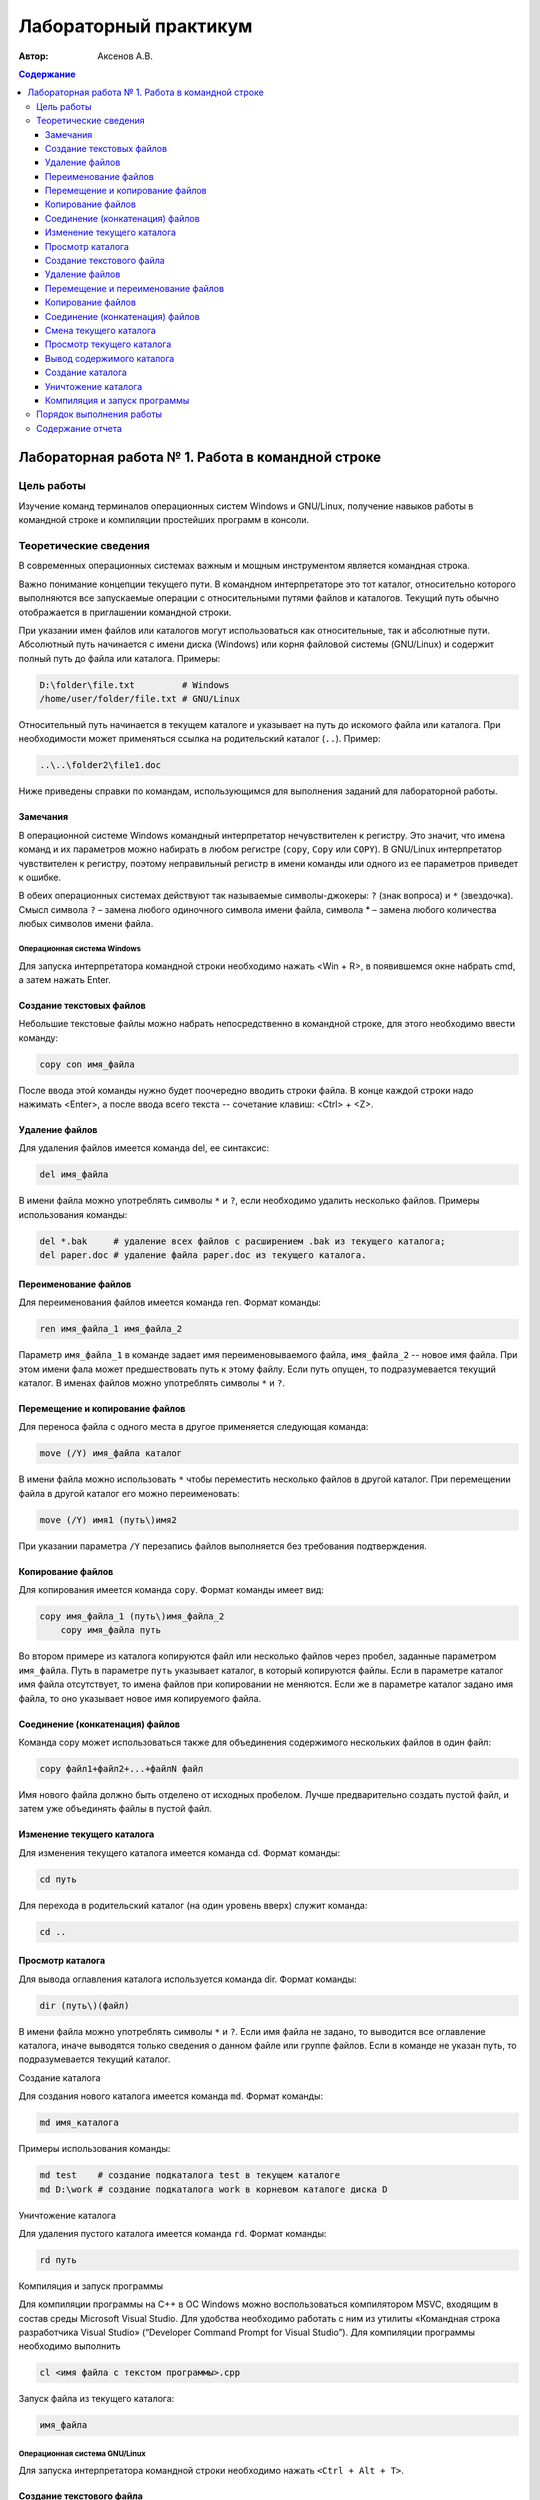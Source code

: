 **********************
Лабораторный практикум
**********************

:Автор: Аксенов А.В.

.. contents:: Содержание
   :depth: 3

Лабораторная работа № 1. Работа в командной строке
==================================================

Цель работы
-----------
Изучение команд терминалов операционных систем Windows и GNU/Linux, получение навыков работы в командной строке и компиляции простейших программ в консоли.

Теоретические сведения
----------------------

В современных операционных системах важным и мощным инструментом является командная строка.

Важно понимание концепции текущего пути. В командном интерпретаторе это тот каталог, относительно которого выполняются все запускаемые операции с относительными путями файлов и каталогов. Текущий путь обычно отображается в приглашении командной строки.

При указании имен файлов или каталогов могут использоваться как относительные, так и абсолютные пути. Абсолютный путь начинается с имени диска (Windows) или корня файловой системы (GNU/Linux) и содержит полный путь до файла или каталога. Примеры:

.. code-block:: bat

    D:\folder\file.txt         # Windows
    /home/user/folder/file.txt # GNU/Linux

Относительный путь начинается в текущем каталоге и указывает на путь до искомого файла или каталога. При необходимости может применяться ссылка на родительский каталог (``..``). Пример:

.. code-block:: bat

    ..\..\folder2\file1.doc

Ниже приведены справки по командам, использующимся для выполнения заданий для лабораторной работы.

Замечания
"""""""""

В операционной системе Windows командный интерпретатор нечувствителен к регистру. Это значит, что имена команд и их параметров можно набирать в любом регистре (``copy``, ``Copy`` или ``COPY``). В GNU/Linux интерпретатор чувствителен к регистру, поэтому неправильный регистр в имени команды или одного из ее параметров приведет к ошибке.

В обеих операционных системах действуют так называемые символы-джокеры: ``?`` (знак вопроса) и ``*`` (звездочка). Смысл символа ``?`` – замена любого одиночного символа имени файла, символа * – замена любого количества любых символов имени файла.

Операционная система Windows
^^^^^^^^^^^^^^^^^^^^^^^^^^^^

Для запуска интерпретатора командной строки необходимо нажать <Win + R>, в появившемся окне набрать cmd, а затем нажать Enter.

Создание текстовых файлов
"""""""""""""""""""""""""

Небольшие текстовые файлы можно набрать непосредственно в командной строке, для этого необходимо ввести команду:

.. code-block:: bat

    copy con имя_файла

После ввода этой команды нужно будет поочередно вводить строки файла. В конце каждой строки надо нажимать <Enter>, а после ввода всего текста -- сочетание клавиш: <Ctrl> + <Z>.

Удаление файлов
"""""""""""""""

Для удаления файлов имеется команда del, ее синтаксис:

.. code-block:: bat

    del имя_файла								

В имени файла можно употреблять символы ``*`` и ``?``, если необходимо удалить несколько файлов. Примеры использования команды:

.. code-block:: language

    del *.bak     # удаление всех файлов с расширением .bak из текущего каталога;
    del paper.doc # удаление файла paper.doc из текущего каталога.

Переименование файлов
"""""""""""""""""""""
Для переименования файлов имеется команда ren. Формат команды:

.. code-block:: bat

    rеn имя_файла_1 имя_файла_2

Параметр ``имя_файла_1`` в команде задает имя переименовываемого файла, ``имя_файла_2`` -- новое имя файла. При этом имени фала может предшествовать путь к этому файлу. Если путь опущен, то подразумевается текущий каталог. В именах файлов можно употреблять символы ``*`` и ``?``.

Перемещение и копирование файлов
""""""""""""""""""""""""""""""""
Для переноса файла с одного места в другое применяется следующая команда:

.. code-block:: bat

    move (/Y) имя_файла каталог

В имени файла можно использовать ``*`` чтобы переместить несколько файлов в другой каталог. При перемещении файла в другой каталог его можно переименовать:

.. code-block:: bat

    move (/Y) имя1 (путь\)имя2

При указании параметра ``/Y`` перезапись файлов выполняется без требования подтверждения.

Копирование файлов
""""""""""""""""""
Для копирования имеется команда ``copy``. Формат команды имеет вид:

.. code-block:: bat

    copy имя_файла_1 (путь\)имя_файла_2
	copy имя_файла путь

Во втором примере из каталога копируются файл или несколько файлов через пробел, заданные параметром ``имя_файла``. Путь в параметре ``путь`` указывает каталог, в который копируются файлы. Если в параметре каталог имя файла отсутствует, то имена файлов при копировании не меняются. Если же в параметре каталог задано имя файла, то оно указывает новое имя копируемого файла.

Соединение (конкатенация) файлов
""""""""""""""""""""""""""""""""

Команда copy может использоваться также для объединения содержимого нескольких файлов в один файл:

.. code-block:: bat

    copy файл1+файл2+...+файлN файл

Имя нового файла должно быть отделено от исходных пробелом. Лучше предварительно создать пустой файл, и затем уже объединять файлы в пустой файл.

Изменение текущего каталога
"""""""""""""""""""""""""""

Для изменения текущего каталога имеется команда cd. Формат команды:

.. code-block:: bat

    cd путь

Для перехода в родительский каталог (на один уровень вверх) служит команда:

.. code-block:: bat

    cd ..

Просмотр каталога
"""""""""""""""""

Для вывода оглавления каталога используется команда dir. Формат команды:

.. code-block:: bat

    dir (путь\)(файл)

В имени файла можно употреблять символы ``*`` и ``?``. Если имя файла не задано, то выводится все оглавление каталога, иначе выводятся только сведения о данном файле или группе файлов. Если в команде не указан путь, то подразумевается текущий каталог.

Создание каталога

Для создания нового каталога имеется команда ``md``. Формат команды:

.. code-block:: bat

    md имя_каталога

Примеры использования команды:

.. code-block:: bat

    md test    # создание подкаталога test в текущем каталоге
    md D:\work # создание подкаталога work в корневом каталоге диска D

Уничтожение каталога

Для удаления пустого каталога имеется команда ``rd``. Формат команды:

.. code-block:: bat

    rd путь

Компиляция и запуск программы

Для компиляции программы на C++ в ОС Windows можно воспользоваться компилятором MSVC, входящим в состав среды Microsoft Visual Studio. Для удобства необходимо работать с ним из утилиты «Командная строка разработчика Visual Studio» (“Developer Command Prompt for Visual Studio”).
Для компиляции программы необходимо выполнить 

.. code-block:: bat

    cl <имя файла с текстом программы>.cpp

Запуск файла из текущего каталога:

.. code-block:: bat

    имя_файла

Операционная система GNU/Linux
^^^^^^^^^^^^^^^^^^^^^^^^^^^^^^

Для запуска интерпретатора командной строки необходимо нажать ``<Ctrl + Alt + T>``.

Создание текстового файла
"""""""""""""""""""""""""

Небольшие текстовые файлы можно набрать непосредственно с клавиатуры. Для этого необходимо ввести команду (на примере
файла test.txt):

.. code-block:: bash
	
    cat > test.txt

    # Курсор переводится на следующую строку, ожидается ввод с клавиатуры

    first line <Enter>  # ввод первой строки, перевод строки
    second line <Enter> # ввод второй строки, перевод строки
    <ctrl + D>          # закрытие файла test.txt

Добавление информации в файл test.txt производится с помощью следующего выражения:

.. code-block:: bash

    cat >> test.txt

Удаление файлов
"""""""""""""""

Для удаления файлов имеется команда 

.. code-block:: bash

    rm имя_файла

В имени файла можно употреблять ``*`` и ``?``, которые заменяют собой любой символ.

Перемещение и переименование файлов
"""""""""""""""""""""""""""""""""""

Для перемещения и переименования файла предназначена утилита ``mv``. Для переименования файла используется синтаксис:

.. code-block:: bash

    mv имя_файла новое_имя_файла

Для перемещения файла в другой каталог используется синтаксис

.. code-block:: bash

    mv имя_файла каталог

Копирование файлов
""""""""""""""""""

Утилита ``cp`` используется для создания копии файла.

.. code-block:: bash

    cp имя_файла_источника имя_файла_назначения

Соединение (конкатенация) файлов
""""""""""""""""""""""""""""""""

Утилита ``cat`` также может использоваться для соединения (конкатенации) двух текстовых файлов. Например, если существуют файлы a.txt и b.txt, команда 

.. code-block:: bash

    cat a.txt b.txt 

выведет на экран соединенное содержимое этих файлов, а команда

.. code-block:: bash

    cat a.txt b.txt >> c.txt 

запишет это содержимое в файл c.txt.

Смена текущего каталога
"""""""""""""""""""""""

Команда cd предназначена для смены текущего каталога. Например, для перехода в подкаталог folder1 текущего катало-
га нужно выполнить команду

.. code-block:: bash

    cd folder1

Домашний каталог текущего пользователя в GNU/Linux обозначается символом ``~``. При выполнении команды ``cd`` без параметров будет осуществлен переход в домашний каталог.

Просмотр текущего каталога
""""""""""""""""""""""""""

Команда ``pwd`` отображает полный путь к текущему каталогу.

Вывод содержимого каталога
""""""""""""""""""""""""""

Утилита ``ls`` предназначена, для вывода списка файлов и подкаталогов в некотором каталоге. Если вызвать ее без параметров, будет выведено содержимое текущего каталога. Рассмотрим некоторые полезные опции для команды ``ls``.

-a  включить в список «скрытые» файлы («скрытые» файлы в Linux имеют в своем названии точку в начале имени файла, например, .local)
-s  отсортировать файлы по размеру
-t  отсортировать файлы по дате изменения
-l  вывести подробную информацию о каждом файле: размер, владельца, права доступа, дату изменения
-R  вывести содержимое подкаталогов

Создание каталога
"""""""""""""""""

Команда mkdir предназначена для создания нового каталога. Для создания нового каталога используется синтаксис:

.. code-block:: bash

    mkdir имя_каталога

Для того, чтобы создать сразу несколько каталогов, необходимо указать их имена через пробел, например:

.. code-block:: bash

    mkdir имя_каталога1 имя_каталога2 имя_каталога3

Уничтожение каталога 
""""""""""""""""""""

Для удаления пустого каталога применяется следующая команда:

rmdir имя_каталога

Компиляция и запуск программы
"""""""""""""""""""""""""""""

Для компиляции программы на C++ в ОС GNU/Linux можно воспользоваться компилятором GNU C++, входящим в состав набора
компиляторов GCC. Можно проверить, установлен ли он в операционной системе, выполнив в терминале команду

.. code-block:: bash

    g++ --version

В случае, если компилятор не установлен, необходимо сделать это:

.. code-block:: bash

    sudo apt install g++

Для компиляции программы необходимо выполнить

.. code-block:: bash

    g++ имя_файла_с_текстом_программы.cpp -o имя_исполняемого_файла

Запуск файла из текущего каталога:

.. code-block:: bash

    ./<имя исполняемого файла>

Порядок выполнения работы
-------------------------

Примечание: названия каталогов, подкаталогов и файлов произвольны.

Лабораторная работа выполняется в два этапа, соответственно двум изучаемым системам: Windows (cmd.exe) и Linux (bash) по
плану, указанному ниже.

После каждой команды, меняющей содержимое каталогов, необходимо выполнять команду вывода содержимого измененного каталога и фиксировать снимок экрана.

* Открыть терминал, перейти в домашний каталог.
* Создать каталог с названием операционной системы. Он будет основным каталогом.
* Перейти в основной каталог.
* В основном каталоге создать три каталога: КАТ1, КАТ2, КАТ3.
* Перейти в каталог КАТ2 и создать в нем каталоги – РКАТ1, РКАТ2.
* Перейти в каталог РКАТ2; создать в нем четыре текстовых файла:
  * stud1.txt – содержащий ваше имя,
  * stud2.txt – содержащий ваше отчество,
  * stud3.txt – содержащий вашу фамилию,
  * stud4.txt – содержащий ваш № группы.
  Для удобства в конце или начале каждого файла необходимо вставить пробел.
* Вернуться в основной каталог и создать в нем два текстовых файла: napr.txt и nomer.txt, содержащих соответственно название направления подготовки и № студенческого билета.
* Создать в каталоге КАТ1 файл student.txt, являющийся объединением файлов stud1.txt, stud2.txt, stud3.txt, stud4.txt, napr.txt и nomer.txt.
* Удалить все использованные файлы.
* Разработать в текстовом редакторе простейшую программу на языке C++, выполняющую вывод в консоль ФИО и группы студента. Сохранить ее в файл program.cpp в основном каталоге.
* Осуществить компиляцию программы из командной строки.
* Запустить программу в консоли и проверить ее работу.

Содержание отчета
-----------------

Примечание: в этом и последующих отчетах текст программы оформлять моноширинным шрифтом.

1. Титульный лист.
2. Цель работы.
3. Задание на лабораторную работу.
4. Снимки экрана всех введенных команд и результатов их выполнения с комментариями.
5. Текст программы.
6. Вывод.